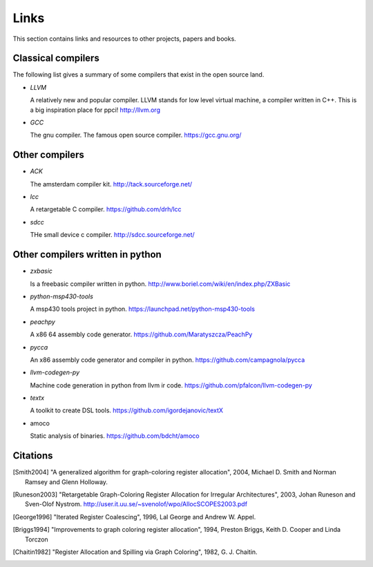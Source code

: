 
Links
=====

This section contains links and resources to other projects, papers and books.


Classical compilers
-------------------

The following list gives a summary of some compilers that exist in the open
source land.

* `LLVM`

  A relatively new and popular compiler. LLVM stands for low level virtual
  machine, a compiler written in C++. This is a big inspiration place for
  ppci!
  http://llvm.org

* `GCC`

  The gnu compiler. The famous open source compiler.
  https://gcc.gnu.org/


Other compilers
---------------

* `ACK`

  The amsterdam compiler kit.
  http://tack.sourceforge.net/

* `lcc`

  A retargetable C compiler.
  https://github.com/drh/lcc

* `sdcc`

  THe small device c compiler.
  http://sdcc.sourceforge.net/


Other compilers written in python
---------------------------------


* `zxbasic`

  Is a freebasic compiler written in python.
  http://www.boriel.com/wiki/en/index.php/ZXBasic

* `python-msp430-tools`

  A msp430 tools project in python.
  https://launchpad.net/python-msp430-tools

* `peachpy`

  A x86 64 assembly code generator.
  https://github.com/Maratyszcza/PeachPy

* `pycca`

  An x86 assembly code generator and compiler in python.
  https://github.com/campagnola/pycca

* `llvm-codegen-py`

  Machine code generation in python from llvm ir code.
  https://github.com/pfalcon/llvm-codegen-py

* `textx`

  A toolkit to create DSL tools.
  https://github.com/igordejanovic/textX

* amoco

  Static analysis of binaries.
  https://github.com/bdcht/amoco


Citations
---------


.. [Smith2004]
    "A generalized algorithm for graph-coloring register allocation",
    2004,
    Michael D. Smith and Norman Ramsey and Glenn Holloway.

.. [Runeson2003]
    "Retargetable Graph-Coloring Register Allocation for
    Irregular Architectures",
    2003,
    Johan Runeson and Sven-Olof Nystrom.
    http://user.it.uu.se/~svenolof/wpo/AllocSCOPES2003.pdf

.. [George1996]
    "Iterated Register Coalescing",
    1996,
    Lal George and Andrew W. Appel.

.. [Briggs1994]
    "Improvements to graph coloring register allocation",
    1994,
    Preston Briggs, Keith D. Cooper and Linda Torczon

.. [Chaitin1982]
    "Register Allocation and Spilling via Graph Coloring",
    1982,
    G. J. Chaitin.
